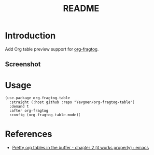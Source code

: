 #+title: README

* Introduction

Add Org table preview support for [[https://github.com/io12/org-fragtog][org-fragtog]].

** Screenshot

[[file:images/screenshot.png]]

* Usage

#+begin_src elisp
(use-package org-fragtog-table
  :straight (:host github :repo "Yevgnen/org-fragtog-table")
  :demand t
  :after org-fragtog
  :config (org-fragtog-table-mode))
#+end_src

* References

- [[https://www.reddit.com/r/emacs/comments/d3a8or/pretty_org_tables_in_the_buffer_chapter_2_it/][Pretty org tables in the buffer - chapter 2 (it works properly) : emacs]]
